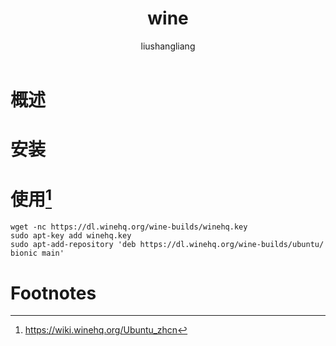 # -*- coding:utf-8-*-
#+TITLE: wine
#+AUTHOR: liushangliang
#+EMAIL: phenix3443+github@gmail.com
#+STARTUP: overview

* 概述

* 安装

* 使用[fn:1]
  #+BEGIN_SRC
wget -nc https://dl.winehq.org/wine-builds/winehq.key
sudo apt-key add winehq.key
sudo apt-add-repository 'deb https://dl.winehq.org/wine-builds/ubuntu/ bionic main'
  #+END_SRC

* Footnotes

[fn:1] https://wiki.winehq.org/Ubuntu_zhcn
